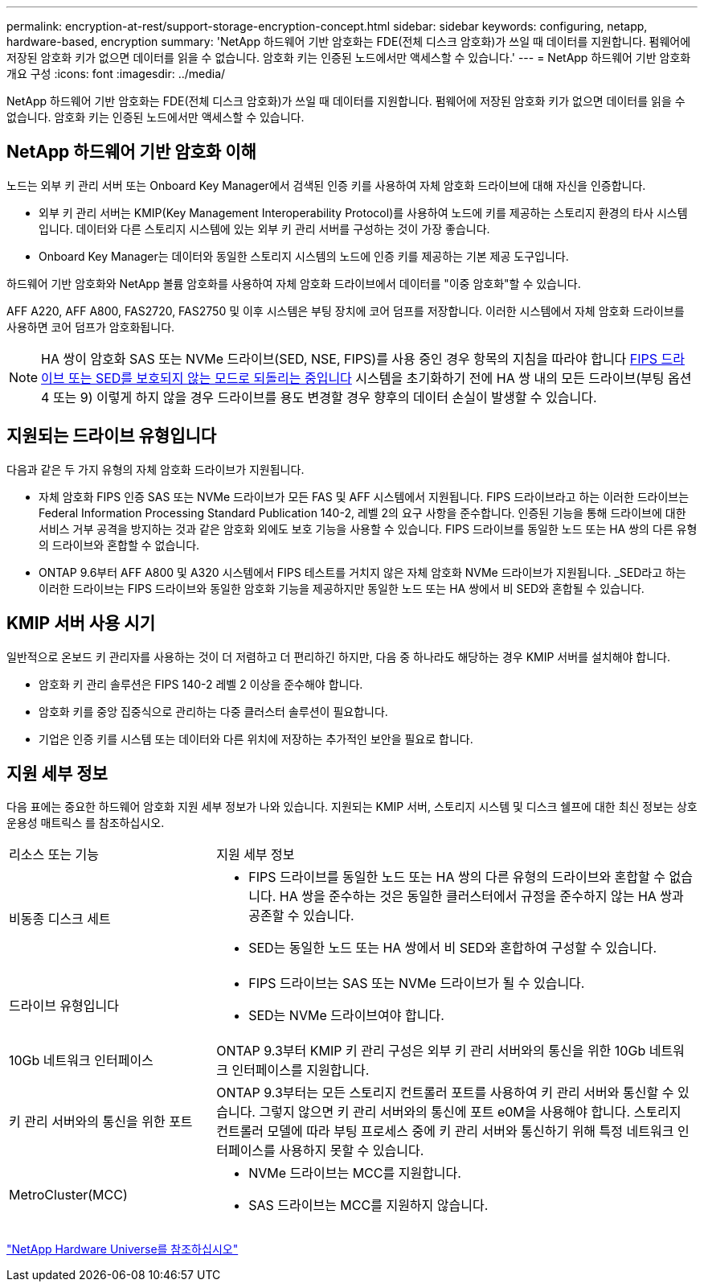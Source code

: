 ---
permalink: encryption-at-rest/support-storage-encryption-concept.html 
sidebar: sidebar 
keywords: configuring, netapp, hardware-based, encryption 
summary: 'NetApp 하드웨어 기반 암호화는 FDE(전체 디스크 암호화)가 쓰일 때 데이터를 지원합니다. 펌웨어에 저장된 암호화 키가 없으면 데이터를 읽을 수 없습니다. 암호화 키는 인증된 노드에서만 액세스할 수 있습니다.' 
---
= NetApp 하드웨어 기반 암호화 개요 구성
:icons: font
:imagesdir: ../media/


[role="lead"]
NetApp 하드웨어 기반 암호화는 FDE(전체 디스크 암호화)가 쓰일 때 데이터를 지원합니다. 펌웨어에 저장된 암호화 키가 없으면 데이터를 읽을 수 없습니다. 암호화 키는 인증된 노드에서만 액세스할 수 있습니다.



== NetApp 하드웨어 기반 암호화 이해

노드는 외부 키 관리 서버 또는 Onboard Key Manager에서 검색된 인증 키를 사용하여 자체 암호화 드라이브에 대해 자신을 인증합니다.

* 외부 키 관리 서버는 KMIP(Key Management Interoperability Protocol)를 사용하여 노드에 키를 제공하는 스토리지 환경의 타사 시스템입니다. 데이터와 다른 스토리지 시스템에 있는 외부 키 관리 서버를 구성하는 것이 가장 좋습니다.
* Onboard Key Manager는 데이터와 동일한 스토리지 시스템의 노드에 인증 키를 제공하는 기본 제공 도구입니다.


하드웨어 기반 암호화와 NetApp 볼륨 암호화를 사용하여 자체 암호화 드라이브에서 데이터를 "이중 암호화"할 수 있습니다.

AFF A220, AFF A800, FAS2720, FAS2750 및 이후 시스템은 부팅 장치에 코어 덤프를 저장합니다. 이러한 시스템에서 자체 암호화 드라이브를 사용하면 코어 덤프가 암호화됩니다.


NOTE: HA 쌍이 암호화 SAS 또는 NVMe 드라이브(SED, NSE, FIPS)를 사용 중인 경우 항목의 지침을 따라야 합니다 xref:return-seds-unprotected-mode-task.html[FIPS 드라이브 또는 SED를 보호되지 않는 모드로 되돌리는 중입니다] 시스템을 초기화하기 전에 HA 쌍 내의 모든 드라이브(부팅 옵션 4 또는 9) 이렇게 하지 않을 경우 드라이브를 용도 변경할 경우 향후의 데이터 손실이 발생할 수 있습니다.



== 지원되는 드라이브 유형입니다

다음과 같은 두 가지 유형의 자체 암호화 드라이브가 지원됩니다.

* 자체 암호화 FIPS 인증 SAS 또는 NVMe 드라이브가 모든 FAS 및 AFF 시스템에서 지원됩니다. FIPS 드라이브라고 하는 이러한 드라이브는 Federal Information Processing Standard Publication 140-2, 레벨 2의 요구 사항을 준수합니다. 인증된 기능을 통해 드라이브에 대한 서비스 거부 공격을 방지하는 것과 같은 암호화 외에도 보호 기능을 사용할 수 있습니다. FIPS 드라이브를 동일한 노드 또는 HA 쌍의 다른 유형의 드라이브와 혼합할 수 없습니다.
* ONTAP 9.6부터 AFF A800 및 A320 시스템에서 FIPS 테스트를 거치지 않은 자체 암호화 NVMe 드라이브가 지원됩니다. _SED라고 하는 이러한 드라이브는 FIPS 드라이브와 동일한 암호화 기능을 제공하지만 동일한 노드 또는 HA 쌍에서 비 SED와 혼합될 수 있습니다.




== KMIP 서버 사용 시기

일반적으로 온보드 키 관리자를 사용하는 것이 더 저렴하고 더 편리하긴 하지만, 다음 중 하나라도 해당하는 경우 KMIP 서버를 설치해야 합니다.

* 암호화 키 관리 솔루션은 FIPS 140-2 레벨 2 이상을 준수해야 합니다.
* 암호화 키를 중앙 집중식으로 관리하는 다중 클러스터 솔루션이 필요합니다.
* 기업은 인증 키를 시스템 또는 데이터와 다른 위치에 저장하는 추가적인 보안을 필요로 합니다.




== 지원 세부 정보

다음 표에는 중요한 하드웨어 암호화 지원 세부 정보가 나와 있습니다. 지원되는 KMIP 서버, 스토리지 시스템 및 디스크 쉘프에 대한 최신 정보는 상호 운용성 매트릭스 를 참조하십시오.

[cols="30,70"]
|===


| 리소스 또는 기능 | 지원 세부 정보 


 a| 
비동종 디스크 세트
 a| 
* FIPS 드라이브를 동일한 노드 또는 HA 쌍의 다른 유형의 드라이브와 혼합할 수 없습니다. HA 쌍을 준수하는 것은 동일한 클러스터에서 규정을 준수하지 않는 HA 쌍과 공존할 수 있습니다.
* SED는 동일한 노드 또는 HA 쌍에서 비 SED와 혼합하여 구성할 수 있습니다.




 a| 
드라이브 유형입니다
 a| 
* FIPS 드라이브는 SAS 또는 NVMe 드라이브가 될 수 있습니다.
* SED는 NVMe 드라이브여야 합니다.




 a| 
10Gb 네트워크 인터페이스
 a| 
ONTAP 9.3부터 KMIP 키 관리 구성은 외부 키 관리 서버와의 통신을 위한 10Gb 네트워크 인터페이스를 지원합니다.



 a| 
키 관리 서버와의 통신을 위한 포트
 a| 
ONTAP 9.3부터는 모든 스토리지 컨트롤러 포트를 사용하여 키 관리 서버와 통신할 수 있습니다. 그렇지 않으면 키 관리 서버와의 통신에 포트 e0M을 사용해야 합니다. 스토리지 컨트롤러 모델에 따라 부팅 프로세스 중에 키 관리 서버와 통신하기 위해 특정 네트워크 인터페이스를 사용하지 못할 수 있습니다.



 a| 
MetroCluster(MCC)
 a| 
* NVMe 드라이브는 MCC를 지원합니다.
* SAS 드라이브는 MCC를 지원하지 않습니다.


|===
https://hwu.netapp.com/["NetApp Hardware Universe를 참조하십시오"^]
